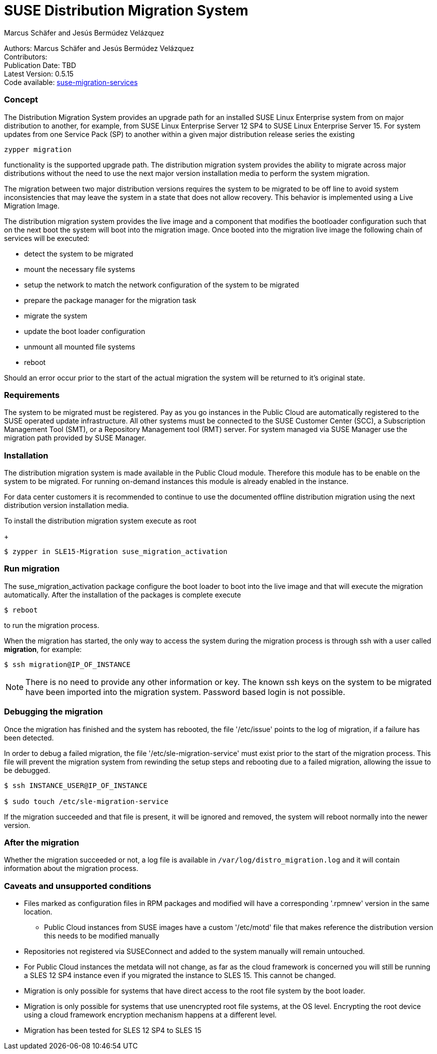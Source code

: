 # SUSE Distribution Migration System
===========
:Authors: Marcus Schäfer and Jesús Bermúdez Velázquez
:Publication_Date: TBD
:Latest_Version: 0.5.15
:Contributors: 
:Repo: https://github.com/SUSE/suse-migration-services[suse-migration-services]

[%hardbreaks]
Authors: {Authors}
Contributors: {Contributors}
Publication Date: {Publication_Date}
Latest Version: {Latest_Version}
Code available: {Repo}

=== Concept
The Distribution Migration System provides an upgrade path for an installed SUSE Linux Enterprise system from on major distribution to another, for example, from SUSE Linux Enterprise Server 12 SP4 to SUSE Linux Enterprise Server 15. For system updates from one Service Pack (SP) to another within a given major distribution release series the existing

[listing]
zypper migration

functionality is the supported upgrade path. The distribution migration system provides the ability to migrate across major distributions without the need to use the next major version installation media to perform the system migration.

The migration between two major distribution versions requires the system to be migrated to be off line to avoid system inconsistencies that may leave the system in a state that does not allow recovery. This behavior is implemented using a Live Migration Image.

The distribution migration system provides the live image and a component that modifies the bootloader configuration such that on the next boot the system will boot into the migration image. Once booted into the migration live image the following chain of services will be executed:

- detect the system to be migrated
- mount the necessary file systems
- setup the network to match the network configuration of the system to be migrated
- prepare the package manager for the migration task
- migrate the system
- update the boot loader configuration
- unmount all mounted file systems
- reboot

Should an error occur prior to the start of the actual migration the system will be returned to it's original state.

=== Requirements
The system to be migrated must be registered. Pay as you go instances in the Public Cloud are automatically registered to the SUSE operated update infrastructure. All other systems must be connected to the SUSE Customer Center (SCC), a Subscription Management Tool (SMT), or a Repository Management tool (RMT) server. For system managed via SUSE Manager use the migration path provided by SUSE Manager. 



=== Installation

The distribution migration system is made available in the Public Cloud module. Therefore this module has to be enable on the system to be migrated. For running on-demand instances this module is already enabled in the instance.

For data center customers it is recommended to continue to use the documented offline distribution migration using the next distribution version installation media.

To install the distribution migration system execute as root

+
[listing]
$ zypper in SLE15-Migration suse_migration_activation

=== Run migration

The suse_migration_activation package configure the boot loader to boot into the live image and that will execute the migration automatically. After the installation of the packages is complete execute

[listing]
$ reboot

to run the migration process.

When the migration has started, the only way to access the system during the
migration process is through ssh with a user called *migration*, for example:

[listing]
$ ssh migration@IP_OF_INSTANCE

NOTE: There is no need to provide any other information or key. The known ssh keys on the system to be migrated have been imported into the migration system. Password based login is not possible.

=== Debugging the migration
Once the migration has finished and the system has rebooted, the file
'/etc/issue' points to the log of migration, if a failure has been detected.

In order to debug a failed migration, the file '/etc/sle-migration-service'
must exist prior to the start of the migration process. This file will prevent the migration system from rewinding the setup steps and rebooting due to a failed migration, allowing the issue to be debugged.

[source,bash]
----
$ ssh INSTANCE_USER@IP_OF_INSTANCE

$ sudo touch /etc/sle-migration-service
----

If the migration succeeded and that file is present,
it will be ignored and removed, the system will reboot normally
into the newer version.

=== After the migration
Whether the migration succeeded or not, a log file is available in
`/var/log/distro_migration.log` and it will contain information
about the migration process.

=== Caveats and unsupported conditions
* Files marked as configuration files in RPM packages and modified will have a corresponding '.rpmnew' version in the same location.
** Public Cloud instances from SUSE images have a custom '/etc/motd' file that makes reference the distribution version this needs to be modified manually
* Repositories not registered via SUSEConnect and added to the system manually will remain untouched.
* For Public Cloud instances the metdata will not change, as far as the cloud framework is concerned you will still be running a SLES 12 SP4 instance even if you migrated the instance to SLES 15. This cannot be changed.
* Migration is only possible for systems that have direct access to the root file system by the boot loader.
* Migration is only possible for systems that use unencrypted root file systems, at the OS level. Encrypting the root device using a cloud framework encryption mechanism happens at a different level.
* Migration has been tested for SLES 12 SP4 to SLES 15
